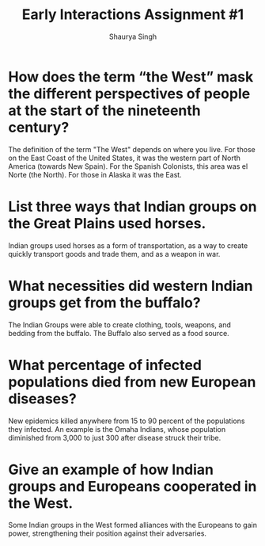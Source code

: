 #+title: Early Interactions Assignment #1
#+author: Shaurya Singh
#+startup: fold
#+options: toc:nil
#+latex_class: cb-doc

* How does the term “the West” mask the different perspectives of people at the start of the nineteenth century?
The definition of the term "The West" depends on where you live. For those on
the East Coast of the United States, it was the western part of North America
(towards New Spain). For the Spanish Colonists, this area was el Norte (the
North). For those in Alaska it was the East.

* List three ways that Indian groups on the Great Plains used horses.
Indian groups used horses as a form of transportation, as a way to create
quickly transport goods and trade them, and as a weapon in war.

* What necessities did western Indian groups get from the buffalo?
The Indian Groups were able to create clothing, tools, weapons, and bedding from the
buffalo. The Buffalo also served as a food source.

* What percentage of infected populations died from new European diseases?
New epidemics killed anywhere from 15 to 90 percent of the populations they
infected. An example is the Omaha Indians, whose population diminished from
3,000 to just 300 after disease struck their tribe.

* Give an example of how Indian groups and Europeans cooperated in the West.
Some Indian groups in the West formed alliances with the Europeans to gain
power, strengthening their position against their adversaries.
